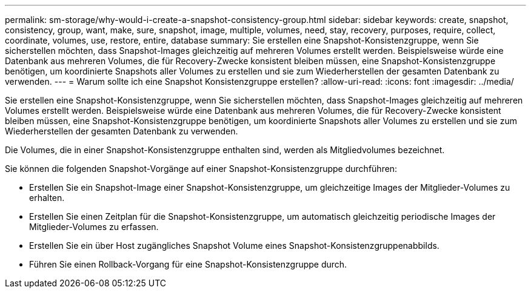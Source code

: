 ---
permalink: sm-storage/why-would-i-create-a-snapshot-consistency-group.html 
sidebar: sidebar 
keywords: create, snapshot, consistency, group, want, make, sure, snapshot, image, multiple, volumes, need, stay, recovery, purposes, require, collect, coordinate, volumes, use, restore, entire, database 
summary: Sie erstellen eine Snapshot-Konsistenzgruppe, wenn Sie sicherstellen möchten, dass Snapshot-Images gleichzeitig auf mehreren Volumes erstellt werden. Beispielsweise würde eine Datenbank aus mehreren Volumes, die für Recovery-Zwecke konsistent bleiben müssen, eine Snapshot-Konsistenzgruppe benötigen, um koordinierte Snapshots aller Volumes zu erstellen und sie zum Wiederherstellen der gesamten Datenbank zu verwenden. 
---
= Warum sollte ich eine Snapshot Konsistenzgruppe erstellen?
:allow-uri-read: 
:icons: font
:imagesdir: ../media/


[role="lead"]
Sie erstellen eine Snapshot-Konsistenzgruppe, wenn Sie sicherstellen möchten, dass Snapshot-Images gleichzeitig auf mehreren Volumes erstellt werden. Beispielsweise würde eine Datenbank aus mehreren Volumes, die für Recovery-Zwecke konsistent bleiben müssen, eine Snapshot-Konsistenzgruppe benötigen, um koordinierte Snapshots aller Volumes zu erstellen und sie zum Wiederherstellen der gesamten Datenbank zu verwenden.

Die Volumes, die in einer Snapshot-Konsistenzgruppe enthalten sind, werden als Mitgliedvolumes bezeichnet.

Sie können die folgenden Snapshot-Vorgänge auf einer Snapshot-Konsistenzgruppe durchführen:

* Erstellen Sie ein Snapshot-Image einer Snapshot-Konsistenzgruppe, um gleichzeitige Images der Mitglieder-Volumes zu erhalten.
* Erstellen Sie einen Zeitplan für die Snapshot-Konsistenzgruppe, um automatisch gleichzeitig periodische Images der Mitglieder-Volumes zu erfassen.
* Erstellen Sie ein über Host zugängliches Snapshot Volume eines Snapshot-Konsistenzgruppenabbilds.
* Führen Sie einen Rollback-Vorgang für eine Snapshot-Konsistenzgruppe durch.

